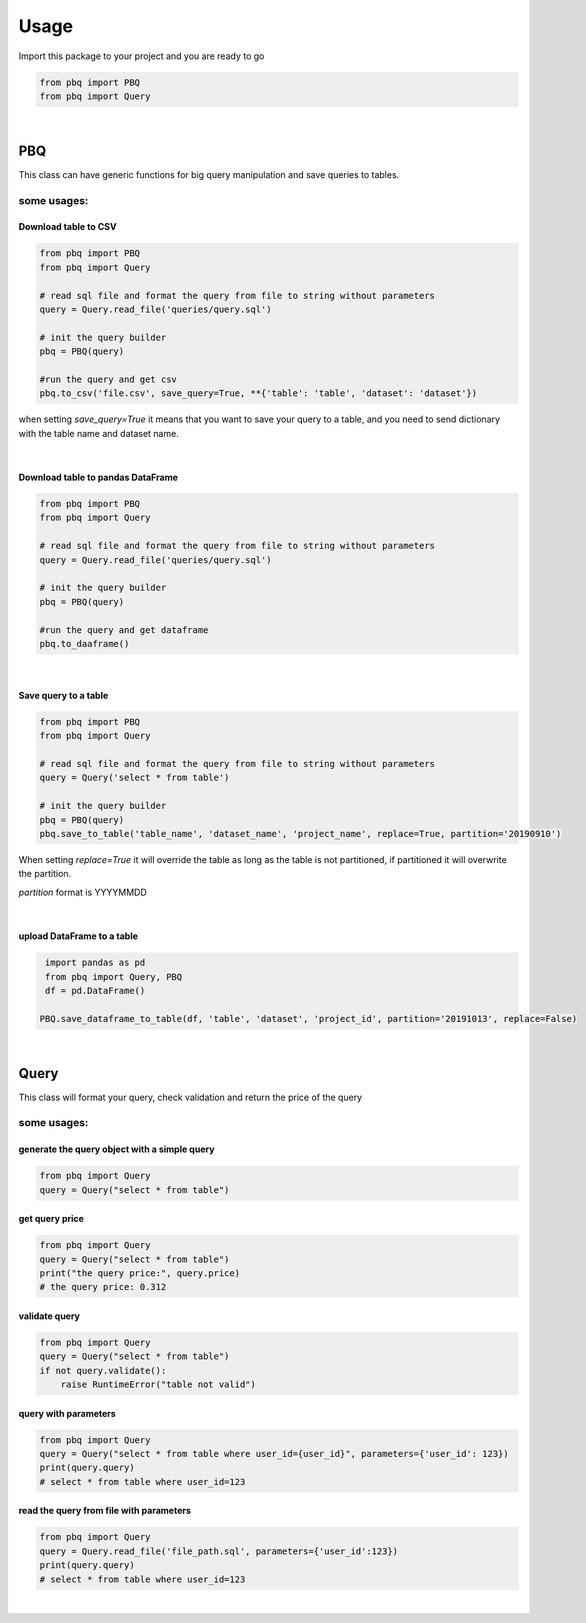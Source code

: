 =======
Usage
=======

Import this package to your project and you are ready to go

.. code-block:: python

    from pbq import PBQ
    from pbq import Query


|

PBQ
----
This class can have generic functions for big query manipulation and save queries to tables.


some usages:
*************

Download table to CSV
^^^^^^^^^^^^^^^^^^^^^^^^^^^^^^^^^^

.. code-block:: python

   from pbq import PBQ
   from pbq import Query

   # read sql file and format the query from file to string without parameters
   query = Query.read_file('queries/query.sql')

   # init the query builder
   pbq = PBQ(query)

   #run the query and get csv
   pbq.to_csv('file.csv', save_query=True, **{'table': 'table', 'dataset': 'dataset'})


when setting `save_query=True` it means that you want to save your query to a table, and you need to send dictionary with the table name and dataset name.

|
Download table to pandas DataFrame
^^^^^^^^^^^^^^^^^^^^^^^^^^^^^^^^^^^^^^^^^^^^^^^^^^^

.. code-block:: python

   from pbq import PBQ
   from pbq import Query

   # read sql file and format the query from file to string without parameters
   query = Query.read_file('queries/query.sql')

   # init the query builder
   pbq = PBQ(query)

   #run the query and get dataframe
   pbq.to_daaframe()

|

Save query to a table
^^^^^^^^^^^^^^^^^^^^^^^^^^^^^^^^^^

.. code-block:: python

   from pbq import PBQ
   from pbq import Query

   # read sql file and format the query from file to string without parameters
   query = Query('select * from table')

   # init the query builder
   pbq = PBQ(query)
   pbq.save_to_table('table_name', 'dataset_name', 'project_name', replace=True, partition='20190910')

When setting `replace=True` it will override the table as long as the table is not partitioned, if partitioned it will overwrite the partition.

`partition` format is YYYYMMDD

|

upload DataFrame to a table
^^^^^^^^^^^^^^^^^^^^^^^^^^^^^^^^^^^^^

.. code-block:: python

    import pandas as pd
    from pbq import Query, PBQ
    df = pd.DataFrame()

   PBQ.save_dataframe_to_table(df, 'table', 'dataset', 'project_id', partition='20191013', replace=False)


|

Query
-------
This class will format your query, check validation and return the price of the query


some usages:
*****************

generate the query object with a simple query
^^^^^^^^^^^^^^^^^^^^^^^^^^^^^^^^^^^^^^^^^^^^^^^^^^^

.. code-block:: python

    from pbq import Query
    query = Query("select * from table")

get query price
^^^^^^^^^^^^^^^^^

.. code-block:: python

    from pbq import Query
    query = Query("select * from table")
    print("the query price:", query.price)
    # the query price: 0.312

validate query
^^^^^^^^^^^^^^^^^

.. code-block:: python

    from pbq import Query
    query = Query("select * from table")
    if not query.validate():
        raise RuntimeError("table not valid")

query with parameters
^^^^^^^^^^^^^^^^^^^^^^^^^^^^^^^^^^

.. code-block:: python

    from pbq import Query
    query = Query("select * from table where user_id={user_id}", parameters={'user_id': 123})
    print(query.query)
    # select * from table where user_id=123

read the query from file with parameters
^^^^^^^^^^^^^^^^^^^^^^^^^^^^^^^^^^^^^^^^^^^^^^^^^^^

.. code-block:: python

    from pbq import Query
    query = Query.read_file('file_path.sql', parameters={'user_id':123})
    print(query.query)
    # select * from table where user_id=123

|